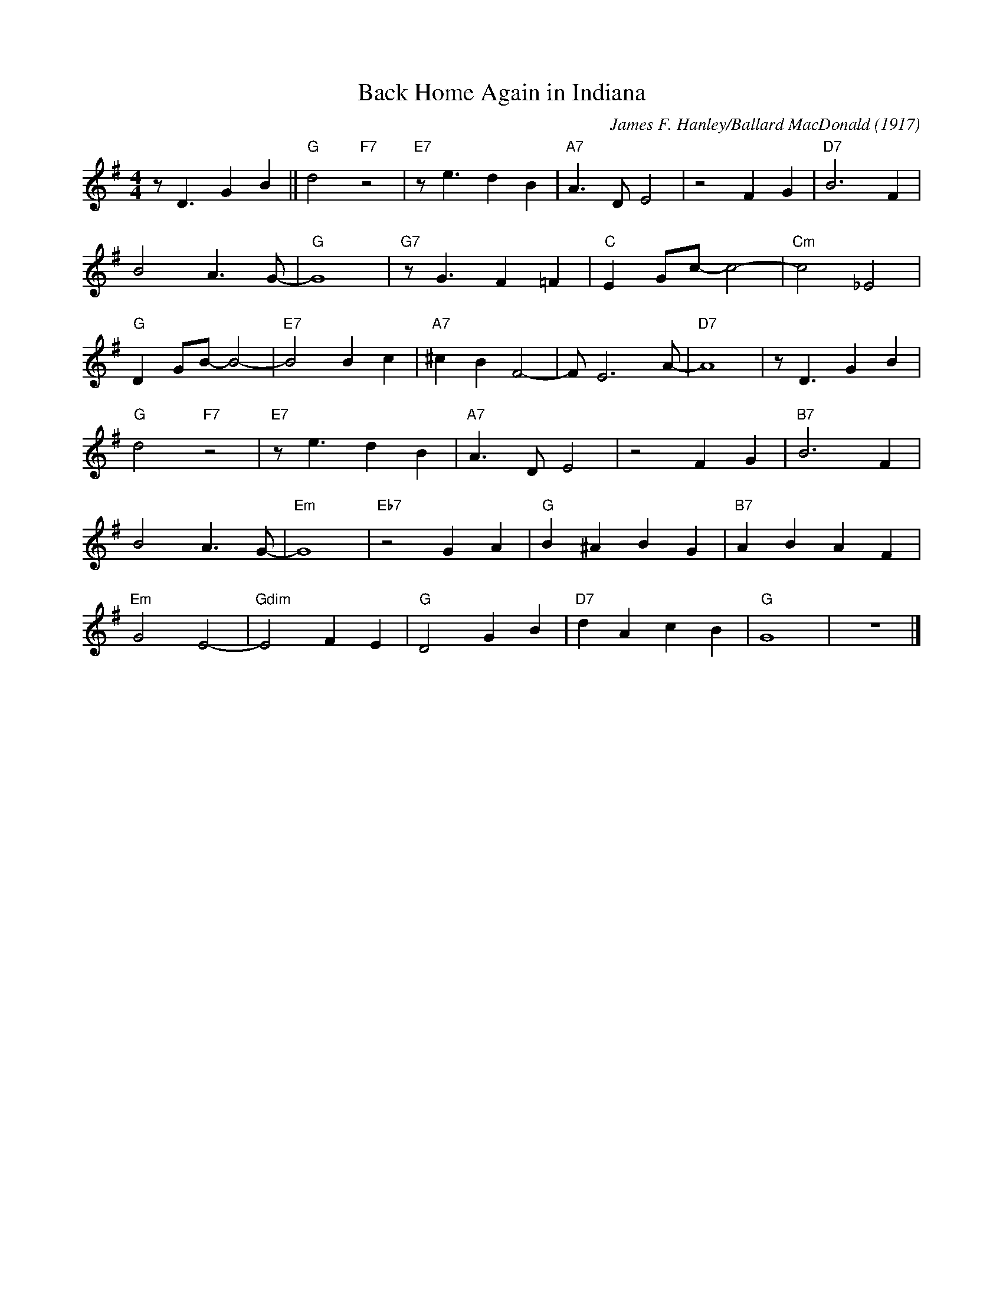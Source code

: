 X:1
T:Back Home Again in Indiana
M:4/4
L:1/8
R:Up swing
F:https://www.youtube.com/watch?v=hB3h-1nq8fA
C:James F. Hanley/Ballard MacDonald (1917)
K:Gmaj
z D3 G2 B2 || "G" d4 "F7" z4| "E7" z e3 d2 B2 | "A7" A3 D E4 | z4 F2 G2 | "D7" B6 F2 |
 B4 A3 G-| "G" G8 | "G7" z G3 F2 =F2 | "C" E2 Gc-c4-|"Cm" c4  _E4 |
 "G" D2 GB-B4-|"E7" B4 B2 c2 | "A7"^c2 B2 F4-| F E6 A-|"D7"-A8| z D3 G2 B2 |
"G" d4 "F7" z4| "E7" z e3 d2 B2 | "A7" A3 D E4 | z4 F2 G2 |"B7" B6 F2 |
B4 A3 G-| "Em" G8 | "Eb7" z4 G2 A2 | "G" B2 ^A2 B2 G2 | "B7" A2 B2 A2 F2 |
"Em" G4 E4-| "Gdim" E4 F2 E2 |"G" D4 G2 B2 | "D7" d2 A2 c2 B2 | "G" G8 | z8 |]